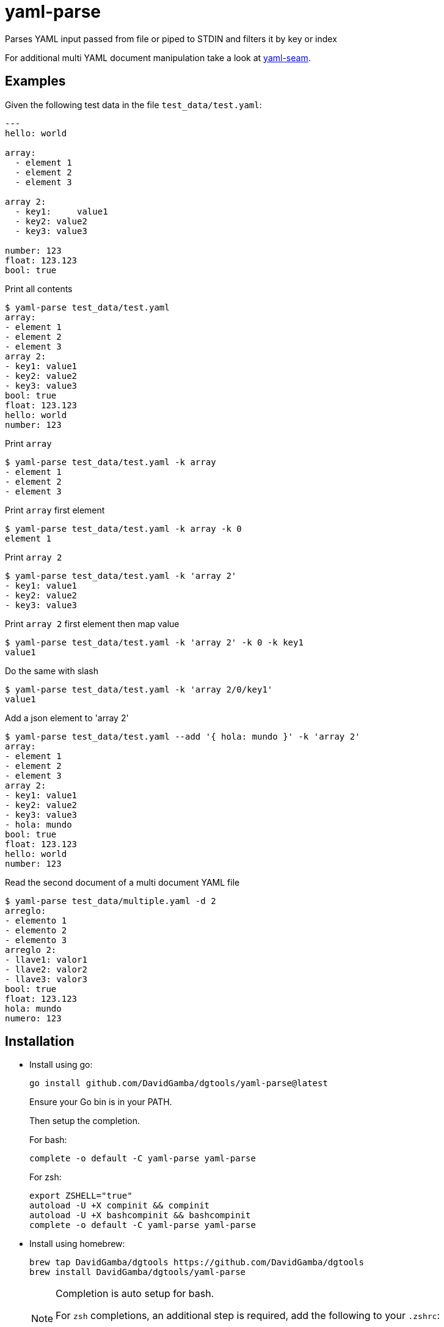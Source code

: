 = yaml-parse

Parses YAML input passed from file or piped to STDIN and filters it by key or index

For additional multi YAML document manipulation take a look at link:../yaml-seam[yaml-seam].

== Examples

Given the following test data in the file `test_data/test.yaml`:

[source, yaml]
----
---
hello: world

array:
  - element 1
  - element 2
  - element 3

array 2:
  - key1:     value1
  - key2: value2
  - key3: value3

number: 123
float: 123.123
bool: true
----

.Print all contents
----
$ yaml-parse test_data/test.yaml
array:
- element 1
- element 2
- element 3
array 2:
- key1: value1
- key2: value2
- key3: value3
bool: true
float: 123.123
hello: world
number: 123
----

.Print `array`
----
$ yaml-parse test_data/test.yaml -k array
- element 1
- element 2
- element 3
----

.Print `array` first element
----
$ yaml-parse test_data/test.yaml -k array -k 0
element 1
----

.Print `array 2`
----
$ yaml-parse test_data/test.yaml -k 'array 2'
- key1: value1
- key2: value2
- key3: value3
----

.Print `array 2` first element then map value
----
$ yaml-parse test_data/test.yaml -k 'array 2' -k 0 -k key1
value1
----

.Do the same with slash
----
$ yaml-parse test_data/test.yaml -k 'array 2/0/key1'
value1
----

.Add a json element to 'array 2'
----
$ yaml-parse test_data/test.yaml --add '{ hola: mundo }' -k 'array 2'
array:
- element 1
- element 2
- element 3
array 2:
- key1: value1
- key2: value2
- key3: value3
- hola: mundo
bool: true
float: 123.123
hello: world
number: 123
----

.Read the second document of a multi document YAML file
----
$ yaml-parse test_data/multiple.yaml -d 2
arreglo:
- elemento 1
- elemento 2
- elemento 3
arreglo 2:
- llave1: valor1
- llave2: valor2
- llave3: valor3
bool: true
float: 123.123
hola: mundo
numero: 123
----

== Installation

* Install using go:
+
----
go install github.com/DavidGamba/dgtools/yaml-parse@latest
----
+
Ensure your Go bin is in your PATH.
+
Then setup the completion.
+
For bash:
+
----
complete -o default -C yaml-parse yaml-parse
----
+
For zsh:
+
[source, zsh]
----
export ZSHELL="true"
autoload -U +X compinit && compinit
autoload -U +X bashcompinit && bashcompinit
complete -o default -C yaml-parse yaml-parse
----

* Install using homebrew:
+
----
brew tap DavidGamba/dgtools https://github.com/DavidGamba/dgtools
brew install DavidGamba/dgtools/yaml-parse
----
+
[NOTE]
====
Completion is auto setup for bash.

For `zsh` completions, an additional step is required, add the following to your `.zshrc`:

[source, zsh]
----
export ZSHELL="true"
source "$(brew --prefix)/share/zsh/site-functions/dgtools.yaml-parse.zsh"
----
====
+
Upgrade with:
+
----
brew update
brew upgrade yaml-parse
----
